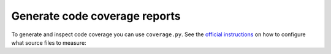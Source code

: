 Generate code coverage reports
____________________________________________________
To generate and inspect code coverage you can use ``coverage.py``. See the
`official instructions <https://coverage.readthedocs.io/en/6.4.1/source.html>`_ on how to configure what source files
to measure:

.. code-block:: bash
    :caption: Run and inspect code coverage report for ROS launch tests for PX4 (Fast DDS) launch configuration

    cd ~/colcon_ws
    python3 -m coverage run --branch --include */site-packages/gisnav/* src/gisnav/test/test_px4_launch.py
    python3 -m coverage report
